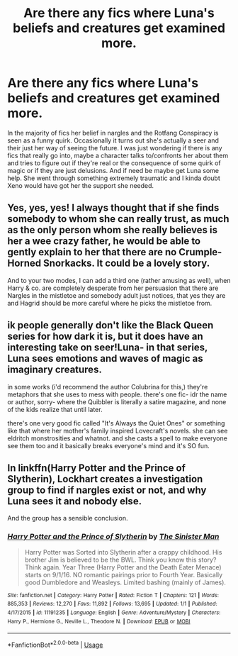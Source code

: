 #+TITLE: Are there any fics where Luna's beliefs and creatures get examined more.

* Are there any fics where Luna's beliefs and creatures get examined more.
:PROPERTIES:
:Author: blake11235
:Score: 4
:DateUnix: 1581413337.0
:DateShort: 2020-Feb-11
:FlairText: Request
:END:
In the majority of fics her belief in nargles and the Rotfang Conspiracy is seen as a funny quirk. Occasionally it turns out she's actually a seer and their just her way of seeing the future. I was just wondering if there is any fics that really go into, maybe a character talks to/confronts her about them and tries to figure out if they're real or the consequence of some quirk of magic or if they are just delusions. And if need be maybe get Luna some help. She went through something extremely traumatic and I kinda doubt Xeno would have got her the support she needed.


** Yes, yes, yes! I always thought that if she finds somebody to whom she can really trust, as much as the only person whom she really believes is her a wee crazy father, he would be able to gently explain to her that there are no Crumple-Horned Snorkacks. It could be a lovely story.

And to your two modes, I can add a third one (rather amusing as well), when Harry & co. are completely desperate from her persuasion that there are Nargles in the mistletoe and somebody adult just notices, that yes they are and Hagrid should be more careful where he picks the mistletoe from.
:PROPERTIES:
:Author: ceplma
:Score: 5
:DateUnix: 1581414411.0
:DateShort: 2020-Feb-11
:END:


** ik people generally don't like the Black Queen series for how dark it is, but it does have an interesting take on seer!Luna- in that series, Luna sees emotions and waves of magic as imaginary creatures.

in some works (i'd recommend the author Colubrina for this,) they're metaphors that she uses to mess with people. there's one fic- idr the name or author, sorry- where the Quibbler is literally a satire magazine, and none of the kids realize that until later.

there's one very good fic called "It's Always the Quiet Ones" or something like that where her mother's family inspired Lovecraft's novels. she can see eldritch monstrosities and whatnot. and she casts a spell to make everyone see them too and it basically breaks everyone's mind and it's SO fun.
:PROPERTIES:
:Author: trichstersongs
:Score: 1
:DateUnix: 1581444505.0
:DateShort: 2020-Feb-11
:END:


** In linkffn(Harry Potter and the Prince of Slytherin), Lockhart creates a investigation group to find if nargles exist or not, and why Luna sees it and nobody else.

And the group has a sensible conclusion.
:PROPERTIES:
:Author: planear-en
:Score: 1
:DateUnix: 1581456500.0
:DateShort: 2020-Feb-12
:END:

*** [[https://www.fanfiction.net/s/11191235/1/][*/Harry Potter and the Prince of Slytherin/*]] by [[https://www.fanfiction.net/u/4788805/The-Sinister-Man][/The Sinister Man/]]

#+begin_quote
  Harry Potter was Sorted into Slytherin after a crappy childhood. His brother Jim is believed to be the BWL. Think you know this story? Think again. Year Three (Harry Potter and the Death Eater Menace) starts on 9/1/16. NO romantic pairings prior to Fourth Year. Basically good Dumbledore and Weasleys. Limited bashing (mainly of James).
#+end_quote

^{/Site/:} ^{fanfiction.net} ^{*|*} ^{/Category/:} ^{Harry} ^{Potter} ^{*|*} ^{/Rated/:} ^{Fiction} ^{T} ^{*|*} ^{/Chapters/:} ^{121} ^{*|*} ^{/Words/:} ^{885,353} ^{*|*} ^{/Reviews/:} ^{12,270} ^{*|*} ^{/Favs/:} ^{11,892} ^{*|*} ^{/Follows/:} ^{13,695} ^{*|*} ^{/Updated/:} ^{1/1} ^{*|*} ^{/Published/:} ^{4/17/2015} ^{*|*} ^{/id/:} ^{11191235} ^{*|*} ^{/Language/:} ^{English} ^{*|*} ^{/Genre/:} ^{Adventure/Mystery} ^{*|*} ^{/Characters/:} ^{Harry} ^{P.,} ^{Hermione} ^{G.,} ^{Neville} ^{L.,} ^{Theodore} ^{N.} ^{*|*} ^{/Download/:} ^{[[http://www.ff2ebook.com/old/ffn-bot/index.php?id=11191235&source=ff&filetype=epub][EPUB]]} ^{or} ^{[[http://www.ff2ebook.com/old/ffn-bot/index.php?id=11191235&source=ff&filetype=mobi][MOBI]]}

--------------

*FanfictionBot*^{2.0.0-beta} | [[https://github.com/tusing/reddit-ffn-bot/wiki/Usage][Usage]]
:PROPERTIES:
:Author: FanfictionBot
:Score: 1
:DateUnix: 1581456521.0
:DateShort: 2020-Feb-12
:END:
